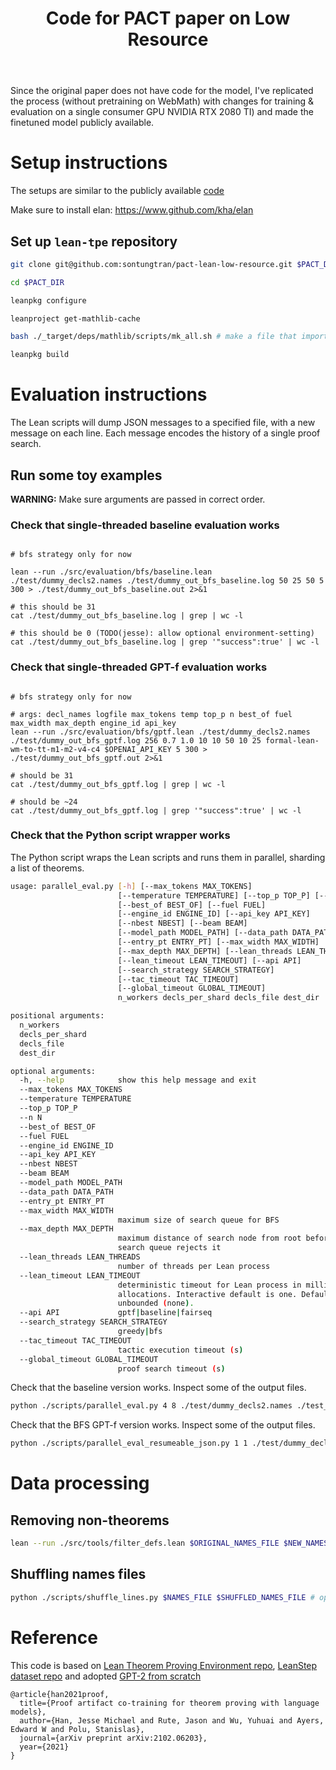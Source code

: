 #+TITLE: Code for PACT paper on Low Resource

Since the original paper does not have code for the model, I've replicated the process (without pretraining on WebMath) with changes for training & evaluation on a single consumer GPU NVIDIA RTX 2080 TI) and made the finetuned model publicly available.

* Setup instructions
The setups are similar to the publicly available [[https://github.com/jesse-michael-han/lean-tpe-public)][code]]

Make sure to install elan: https://www.github.com/kha/elan

** Set up ~lean-tpe~ repository
#+begin_src bash
git clone git@github.com:sontungtran/pact-lean-low-resource.git $PACT_DIR

cd $PACT_DIR

leanpkg configure

leanproject get-mathlib-cache

bash ./_target/deps/mathlib/scripts/mk_all.sh # make a file that imports all of mathlib

leanpkg build
#+end_src

* Evaluation instructions
The Lean scripts will dump JSON messages to a specified file, with a new message on each line. Each message encodes the history of a single proof search.

** Run some toy examples

*WARNING:* Make sure arguments are passed in correct order.

*** Check that single-threaded baseline evaluation works

#+begin_src

# bfs strategy only for now

lean --run ./src/evaluation/bfs/baseline.lean ./test/dummy_decls2.names ./test/dummy_out_bfs_baseline.log 50 25 50 5 300 > ./test/dummy_out_bfs_baseline.out 2>&1

# this should be 31
cat ./test/dummy_out_bfs_baseline.log | grep | wc -l

# this should be 0 (TODO(jesse): allow optional environment-setting)
cat ./test/dummy_out_bfs_baseline.log | grep '"success":true' | wc -l
#+end_src

*** Check that single-threaded GPT-f evaluation works

#+begin_src

# bfs strategy only for now

# args: decl_names logfile max_tokens temp top_p n best_of fuel max_width max_depth engine_id api_key
lean --run ./src/evaluation/bfs/gptf.lean ./test/dummy_decls2.names ./test/dummy_out_bfs_gptf.log 256 0.7 1.0 10 10 50 10 25 formal-lean-wm-to-tt-m1-m2-v4-c4 $OPENAI_API_KEY 5 300 > ./test/dummy_out_bfs_gptf.out 2>&1

# should be 31
cat ./test/dummy_out_bfs_gptf.log | grep | wc -l

# should be ~24
cat ./test/dummy_out_bfs_gptf.log | grep '"success":true' | wc -l
#+end_src

*** Check that the Python script wrapper works
The Python script wraps the Lean scripts and runs them in parallel, sharding a list of theorems.
#+begin_src bash
usage: parallel_eval.py [-h] [--max_tokens MAX_TOKENS]
                        [--temperature TEMPERATURE] [--top_p TOP_P] [--n N]
                        [--best_of BEST_OF] [--fuel FUEL]
                        [--engine_id ENGINE_ID] [--api_key API_KEY]
                        [--nbest NBEST] [--beam BEAM]
                        [--model_path MODEL_PATH] [--data_path DATA_PATH]
                        [--entry_pt ENTRY_PT] [--max_width MAX_WIDTH]
                        [--max_depth MAX_DEPTH] [--lean_threads LEAN_THREADS]
                        [--lean_timeout LEAN_TIMEOUT] [--api API]
                        [--search_strategy SEARCH_STRATEGY]
                        [--tac_timeout TAC_TIMEOUT]
                        [--global_timeout GLOBAL_TIMEOUT]
                        n_workers decls_per_shard decls_file dest_dir

positional arguments:
  n_workers
  decls_per_shard
  decls_file
  dest_dir

optional arguments:
  -h, --help            show this help message and exit
  --max_tokens MAX_TOKENS
  --temperature TEMPERATURE
  --top_p TOP_P
  --n N
  --best_of BEST_OF
  --fuel FUEL
  --engine_id ENGINE_ID
  --api_key API_KEY
  --nbest NBEST
  --beam BEAM
  --model_path MODEL_PATH
  --data_path DATA_PATH
  --entry_pt ENTRY_PT
  --max_width MAX_WIDTH
                        maximum size of search queue for BFS
  --max_depth MAX_DEPTH
                        maximum distance of search node from root before the
                        search queue rejects it
  --lean_threads LEAN_THREADS
                        number of threads per Lean process
  --lean_timeout LEAN_TIMEOUT
                        deterministic timeout for Lean process in millions of
                        allocations. Interactive default is one. Default is
                        unbounded (none).
  --api API             gptf|baseline|fairseq
  --search_strategy SEARCH_STRATEGY
                        greedy|bfs
  --tac_timeout TAC_TIMEOUT
                        tactic execution timeout (s)
  --global_timeout GLOBAL_TIMEOUT
                        proof search timeout (s)
#+end_src

Check that the baseline version works. Inspect some of the output files.
#+begin_src bash
python ./scripts/parallel_eval.py 4 8 ./test/dummy_decls2.names ./test_parallel/baseline/ --fuel 50 --api baseline --search_strategy bfs --tac_timeout 5 --global_timeout 300
#+end_src

Check that the BFS GPT-f version works. Inspect some of the output files.

#+begin_src bash
python ./scripts/parallel_eval_resumeable_json.py 1 1 ./test/dummy_decls_single.names ./test_parallel/gptf_neo_dummy/ --max_tokens 256 --temperature 0.7 --top_p 1.0 --n 40 --best_of 40 --fuel 200 --max_width 32 --max_depth 128 --engine_id formal-lean-wm-to-tt-m1-m2-v4-c4 --api_key asdfasd --api gptf_neo_8epoch_modified --search_strategy bfs --tac_timeout 5 --global_timeout 300000
#+end_src

* Data processing
** Removing non-theorems
#+begin_src bash
lean --run ./src/tools/filter_defs.lean $ORIGINAL_NAMES_FILE $NEW_NAMES_FILE
#+end_src

** Shuffling names files
#+begin_src bash
python ./scripts/shuffle_lines.py $NAMES_FILE $SHUFFLED_NAMES_FILE # optional seed -- seed 12387
#+end_src

* Reference

This code is based on [[https://github.com/jesse-michael-han/lean-tpe-public][Lean Theorem Proving Environment repo]], [[https://github.com/jesse-michael-han/lean-step-public][LeanStep dataset repo]] and adopted [[https://github.com/graykode/gpt-2-Pytorch][GPT-2 from scratch]]

#+begin_src
@article{han2021proof,
  title={Proof artifact co-training for theorem proving with language models},
  author={Han, Jesse Michael and Rute, Jason and Wu, Yuhuai and Ayers, Edward W and Polu, Stanislas},
  journal={arXiv preprint arXiv:2102.06203},
  year={2021}
}
#+end_src

